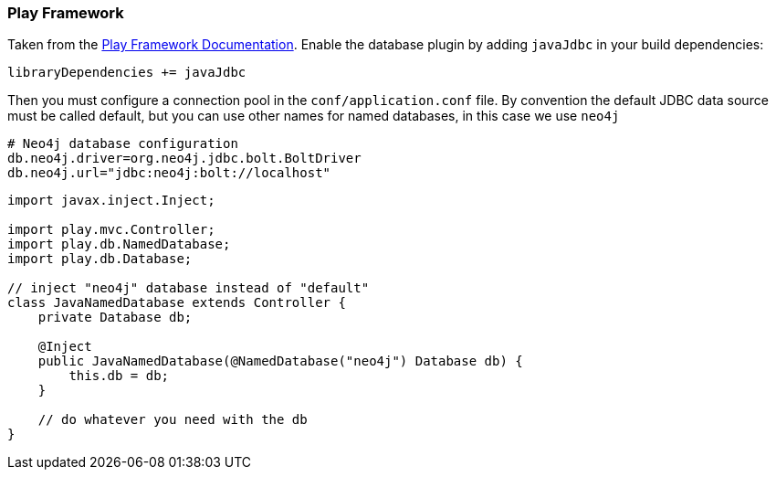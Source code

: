 === Play Framework

Taken from the https://www.playframework.com/documentation/2.5.x/JavaDatabase[Play Framework Documentation].
Enable the database plugin by adding `javaJdbc` in your build dependencies:

----
libraryDependencies += javaJdbc
----

Then you must configure a connection pool in the `conf/application.conf` file. 
By convention the default JDBC data source must be called default, but you can use other names for named databases, in this case we use `neo4j`

----
# Neo4j database configuration
db.neo4j.driver=org.neo4j.jdbc.bolt.BoltDriver
db.neo4j.url="jdbc:neo4j:bolt://localhost"
----

[source,java]
----
import javax.inject.Inject;

import play.mvc.Controller;
import play.db.NamedDatabase;
import play.db.Database;

// inject "neo4j" database instead of "default"
class JavaNamedDatabase extends Controller {
    private Database db;

    @Inject
    public JavaNamedDatabase(@NamedDatabase("neo4j") Database db) {
        this.db = db;
    }

    // do whatever you need with the db
}
----
